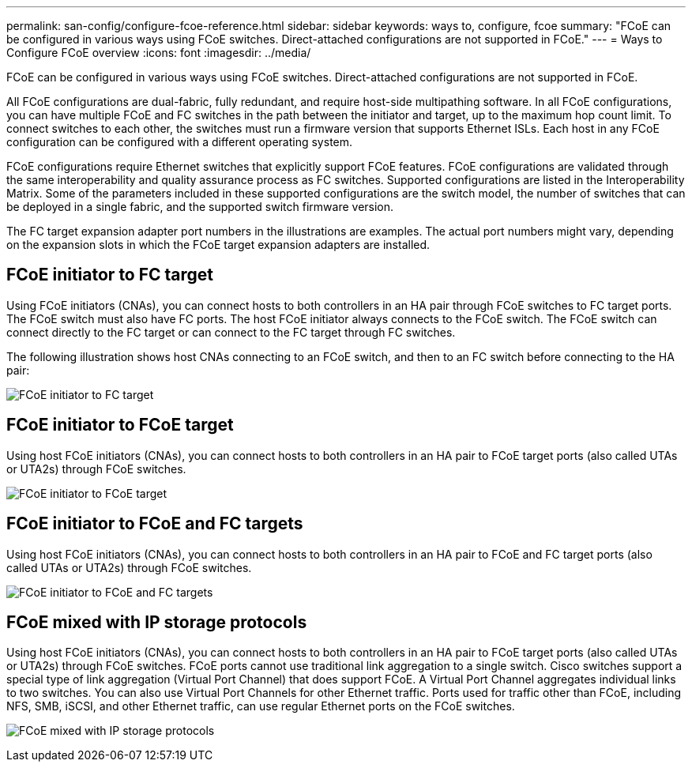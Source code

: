 ---
permalink: san-config/configure-fcoe-reference.html
sidebar: sidebar
keywords: ways to, configure, fcoe
summary: "FCoE can be configured in various ways using FCoE switches. Direct-attached configurations are not supported in FCoE."
---
= Ways to Configure FCoE overview
:icons: font
:imagesdir: ../media/

[.lead]
FCoE can be configured in various ways using FCoE switches. Direct-attached configurations are not supported in FCoE.

All FCoE configurations are dual-fabric, fully redundant, and require host-side multipathing software. In all FCoE configurations, you can have multiple FCoE and FC switches in the path between the initiator and target, up to the maximum hop count limit. To connect switches to each other, the switches must run a firmware version that supports Ethernet ISLs. Each host in any FCoE configuration can be configured with a different operating system.

FCoE configurations require Ethernet switches that explicitly support FCoE features. FCoE configurations are validated through the same interoperability and quality assurance process as FC switches. Supported configurations are listed in the Interoperability Matrix. Some of the parameters included in these supported configurations are the switch model, the number of switches that can be deployed in a single fabric, and the supported switch firmware version.

The FC target expansion adapter port numbers in the illustrations are examples. The actual port numbers might vary, depending on the expansion slots in which the FCoE target expansion adapters are installed.

== FCoE initiator to FC target

Using FCoE initiators (CNAs), you can connect hosts to both controllers in an HA pair through FCoE switches to FC target ports. The FCoE switch must also have FC ports. The host FCoE initiator always connects to the FCoE switch. The FCoE switch can connect directly to the FC target or can connect to the FC target through FC switches.

The following illustration shows host CNAs connecting to an FCoE switch, and then to an FC switch before connecting to the HA pair:

image:scrn-en-drw-fcoe-dual-2p-targ.png[FCoE initiator to FC target]

== FCoE initiator to FCoE target

Using host FCoE initiators (CNAs), you can connect hosts to both controllers in an HA pair to FCoE target ports (also called UTAs or UTA2s) through FCoE switches.

image:scrn_en_drw_fcoe-end-to-end.png[FCoE initiator to FCoE target]

== FCoE initiator to FCoE and FC targets

Using host FCoE initiators (CNAs), you can connect hosts to both controllers in an HA pair to FCoE and FC target ports (also called UTAs or UTA2s) through FCoE switches.

image:scrn_en_drw_fcoe-mixed.png[FCoE initiator to FCoE and FC targets]

== FCoE mixed with IP storage protocols

Using host FCoE initiators (CNAs), you can connect hosts to both controllers in an HA pair to FCoE target ports (also called UTAs or UTA2s) through FCoE switches. FCoE ports cannot use traditional link aggregation to a single switch. Cisco switches support a special type of link aggregation (Virtual Port Channel) that does support FCoE. A Virtual Port Channel aggregates individual links to two switches. You can also use Virtual Port Channels for other Ethernet traffic. Ports used for traffic other than FCoE, including NFS, SMB, iSCSI, and other Ethernet traffic, can use regular Ethernet ports on the FCoE switches.

image:scrn_en_drw_ip_storage_protocol.png[FCoE mixed with IP storage protocols]

// 2023 Nov 09, ONTAPDOC 1466
// 4 Feb 2022, BURT 1451789 